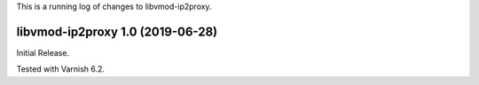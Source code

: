 This is a running log of changes to libvmod-ip2proxy.


libvmod-ip2proxy 1.0 (2019-06-28)
------------------------------

Initial Release.

Tested with Varnish 6.2.

